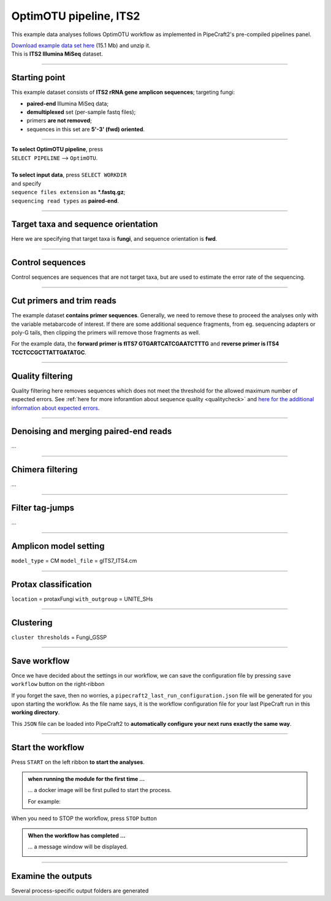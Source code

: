 .. |PipeCraft2_logo| image:: _static/PipeCraft2_icon_v2.png
  :width: 50
  :alt: Alternative text
  :target: https://github.com/pipecraft2/user_guide

.. raw:: html

    <style> .red {color:#ff0000; font-weight:bold; font-size:16px} </style>

.. role:: red

.. raw:: html

    <style> .green {color:#00f03d; font-weight:bold; font-size:16px} </style>

.. role:: green

.. |workflow_finished| image:: _static/workflow_finished.png
  :width: 300
  :alt: Alternative text

.. |stop_workflow| image:: _static/stop_workflow.png
  :width: 200
  :alt: Alternative text

.. |output_icon| image:: _static/output_icon.png
  :width: 50
  :alt: Alternative text

.. |save| image:: _static/save.png
  :width: 50
  :alt: Alternative text

.. |pulling_image| image:: _static/pulling_image.png
  :width: 280
  :alt: Alternative text

.. meta::
    :description lang=en:
        PipeCraft manual. tutorial


OptimOTU pipeline, ITS2 |PipeCraft2_logo|
-----------------------------------------

This example data analyses follows OptimOTU workflow as implemented in PipeCraft2's pre-compiled pipelines panel. 

| `Download example data set here <https://raw.githubusercontent.com/pipecraft2/user_guide/master/data/example_data_ITS2.zip>`_ (15.1 Mb) and unzip it. 
| This is **ITS2 Illumina MiSeq** dataset. 

____________________________________________________

Starting point 
~~~~~~~~~~~~~~

This example dataset consists of **ITS2 rRNA gene amplicon sequences**; targeting fungi:

- **paired-end** Illumina MiSeq data;
- **demultiplexed** set (per-sample fastq files);
- primers **are not removed**;
- sequences in this set are **5'-3' (fwd) oriented**.


.. code-block::
   :caption: Required directory structure for OptimOTU

    my_dir/   
    └── sequences/         # SELECT THIS FOLDER AS WORKING DIRECTORY (name here can be anything)
        └── 01_raw/
            ├── Run1/      # name here can be anything (without spaces)
            │   ├── sample1_R1.fastq.gz
            │   ├── sample1_R2.fastq.gz
            │   ├── sample2_R1.fastq.gz
            │   └── sample2_R2.fastq.gz
            ├── Run2/      # name here can be anything (without spaces)
            │   ├── sample3_R1.fastq.gz
            │   ├── sample3_R2.fastq.gz
            │   ├── sample4_R1.fastq.gz
            │   └── sample4_R2.fastq.gz
            └── Run3/      # name here can be anything (without spaces)
                ├── sample5_R1.fastq.gz
                └── sample5_R2.fastq.gz

____________________________________________________


| **To select OptimOTU pipeline**, press
| ``SELECT PIPELINE`` --> ``OptimOTU``.
| 
| **To select input data**, press ``SELECT WORKDIR``
| and specify
| ``sequence files extension`` as **\*.fastq.gz**;  
| ``sequencing read types`` as **paired-end**.

___________________________________________________


Target taxa and sequence orientation
~~~~~~~~~~~~~~~~~~~~~~~~~~~~~~~~~~~~

Here we are specifying that target taxa is **fungi**, and sequence orientation is **fwd**.

__________________________________________________

Control sequences
~~~~~~~~~~~~~~~~~

Control sequences are sequences that are not target taxa, but are used to estimate the error rate of the sequencing.

__________________________________________________


Cut primers and trim reads
~~~~~~~~~~~~~~~~~~~~~~~~~~

The example dataset **contains primer sequences**. Generally, we need to remove these to proceed the analyses only with the variable metabarcode of interest.
If there are some additional sequence fragments, from eg. sequencing adapters or poly-G tails, then clipping the primers will remove those fragments as well.

For the example data, the **forward primer is fITS7 GTGARTCATCGAATCTTTG** and **reverse primer is ITS4 TCCTCCGCTTATTGATATGC**.

  
____________________________________________________


Quality filtering 
~~~~~~~~~~~~~~~~~

Quality filtering here removes sequences which does not meet the threshold for the allowed maximum number of expected errors. 
See :ref:`here for more inforamtion about sequence quality <qualitycheck>` 
and `here for the additional information about expected errors <https://drive5.com/usearch/manual/exp_errs.html>`_.


____________________________________________________

Denoising and merging paired-end reads
~~~~~~~~~~~~~~~~~~~~~~~~~~~~~~~~~~~~~~

...

__________________________________________________

Chimera filtering
~~~~~~~~~~~~~~~~~

...

__________________________________________________

Filter tag-jumps
~~~~~~~~~~~~~~~~~

...

__________________________________________________

Amplicon model setting
~~~~~~~~~~~~~~~~~~~~~~

``model_type`` = CM
``model_file`` = gITS7_ITS4.cm

__________________________________________________

Protax classification
~~~~~~~~~~~~~~~~~~~~~

``location`` = protaxFungi
``with_outgroup`` = UNITE_SHs

__________________________________________________  


Clustering
~~~~~~~~~~

``cluster thresholds`` = Fungi_GSSP

__________________________________________________

Save workflow
~~~~~~~~~~~~~

Once we have decided about the settings in our workflow, we can save the configuration file by pressing ``save workflow`` button on the right-ribbon
|save|

If you forget the save, then no worries, a ``pipecraft2_last_run_configuration.json`` file will be generated for you upon starting the workflow.
As the file name says, it is the workflow configuration file for your last PipeCraft run in this **working directory**. 

This ``JSON`` file can be loaded into PipeCraft2 to **automatically configure your next runs exactly the same way**.

___________________________________________________

Start the workflow
~~~~~~~~~~~~~~~~~~

Press ``START`` on the left ribbon **to start the analyses**.

.. admonition:: when running the module for the first time ...
  
  ... a docker image will be first pulled to start the process. 

  For example: |pulling_image|


When you need to STOP the workflow, press ``STOP`` button |stop_workflow|


.. admonition:: When the workflow has completed ...

  ... a message window will be displayed.

  |workflow_finished|

___________________________________________________

Examine the outputs
~~~~~~~~~~~~~~~~~~~

Several process-specific output folders are generated |output_icon|

